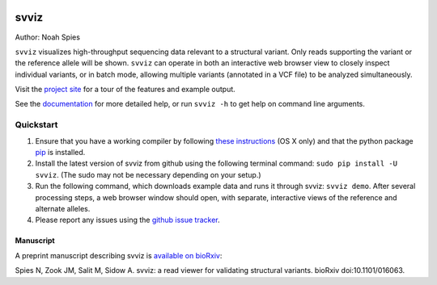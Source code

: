 .. image:: docs/example.png
    :width: 80%
    :align: center

*****
svviz
*****

Author: Noah Spies

``svviz`` visualizes high-throughput sequencing data relevant to a structural variant. Only reads supporting the variant or the reference allele will be shown. ``svviz`` can operate in both an interactive web browser view to closely inspect individual variants, or in batch mode, allowing multiple variants (annotated in a VCF file) to be analyzed simultaneously.

Visit the `project site <http://svviz.github.io/svviz/>`_ for a tour of the features and example output.

See the `documentation <http://svviz.readthedocs.org/>`_ for more detailed help, or run ``svviz -h`` to get help on command line arguments.
    
Quickstart
==========

1. Ensure that you have a working compiler by following `these instructions <http://railsapps.github.io/xcode-command-line-tools.html>`_ (OS X only) and that the python package `pip <https://pip.pypa.io/en/latest/installing.html>`_ is installed.
2. Install the latest version of svviz from github using the following terminal command: ``sudo pip install -U svviz``. (The sudo may not be necessary depending on your setup.)
3. Run the following command, which downloads example data and runs it through svviz: ``svviz demo``. After several processing steps, a web browser window should open, with separate, interactive views of the reference and alternate alleles.
4. Please report any issues using the `github issue tracker <https://github.com/svviz/svviz/issues>`_.

Manuscript
----------

A preprint manuscript describing svviz is `available on bioRxiv <http://dx.doi.org/10.1101/016063>`_:

Spies N, Zook JM, Salit M, Sidow A. svviz: a read viewer for validating structural variants. bioRxiv doi:10.1101/016063.
